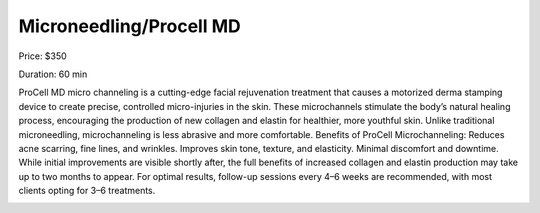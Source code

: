 Microneedling/Procell MD
========================

Price: $350

Duration: 60 min

ProCell MD micro channeling is a cutting-edge facial rejuvenation treatment that causes a motorized derma stamping device to create precise, controlled micro-injuries in the skin. These microchannels stimulate the body’s natural healing process, encouraging the production of new collagen and elastin for healthier, more youthful skin. Unlike traditional microneedling, microchanneling is less abrasive and more comfortable. Benefits of ProCell Microchanneling: Reduces acne scarring, fine lines, and wrinkles. Improves skin tone, texture, and elasticity. Minimal discomfort and downtime. While initial improvements are visible shortly after, the full benefits of increased collagen and elastin production may take up to two months to appear. For optimal results, follow-up sessions every 4–6 weeks are recommended, with most clients opting for 3–6 treatments.

|image1|

.. |image1| image:: images/1.01-1.png
